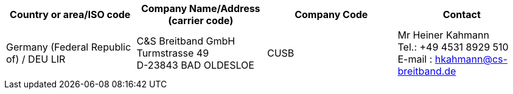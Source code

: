 [cols="4*a"]
|===
h|Country or area/ISO code
h|Company Name/Address  (carrier code)
h|Company Code
h|Contact

| Germany (Federal Republic of) / DEU LIR
| C&S Breitband GmbH +
Turmstrasse 49 +
D-23843 BAD OLDESLOE
| CUSB
| Mr Heiner Kahmann +
Tel.: +49 4531 8929 510 +
E-mail : hkahmann@cs-breitband.de
|===
